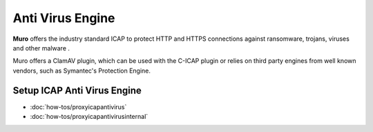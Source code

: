 ===================
 Anti Virus Engine
===================

.. image:: images/eye_on_virus_new.jpg
    :width: 100%

**Muro** offers the industry standard ICAP to protect HTTP and HTTPS
connections against ransomware, trojans, viruses and other malware .

Muro offers a ClamAV plugin, which can be used with the C-ICAP plugin or relies on third
party engines from well known vendors, such as Symantec's Protection Engine.

Setup ICAP Anti Virus Engine
----------------------------

- :doc:`how-tos/proxyicapantivirus`
- :doc:`how-tos/proxyicapantivirusinternal`

